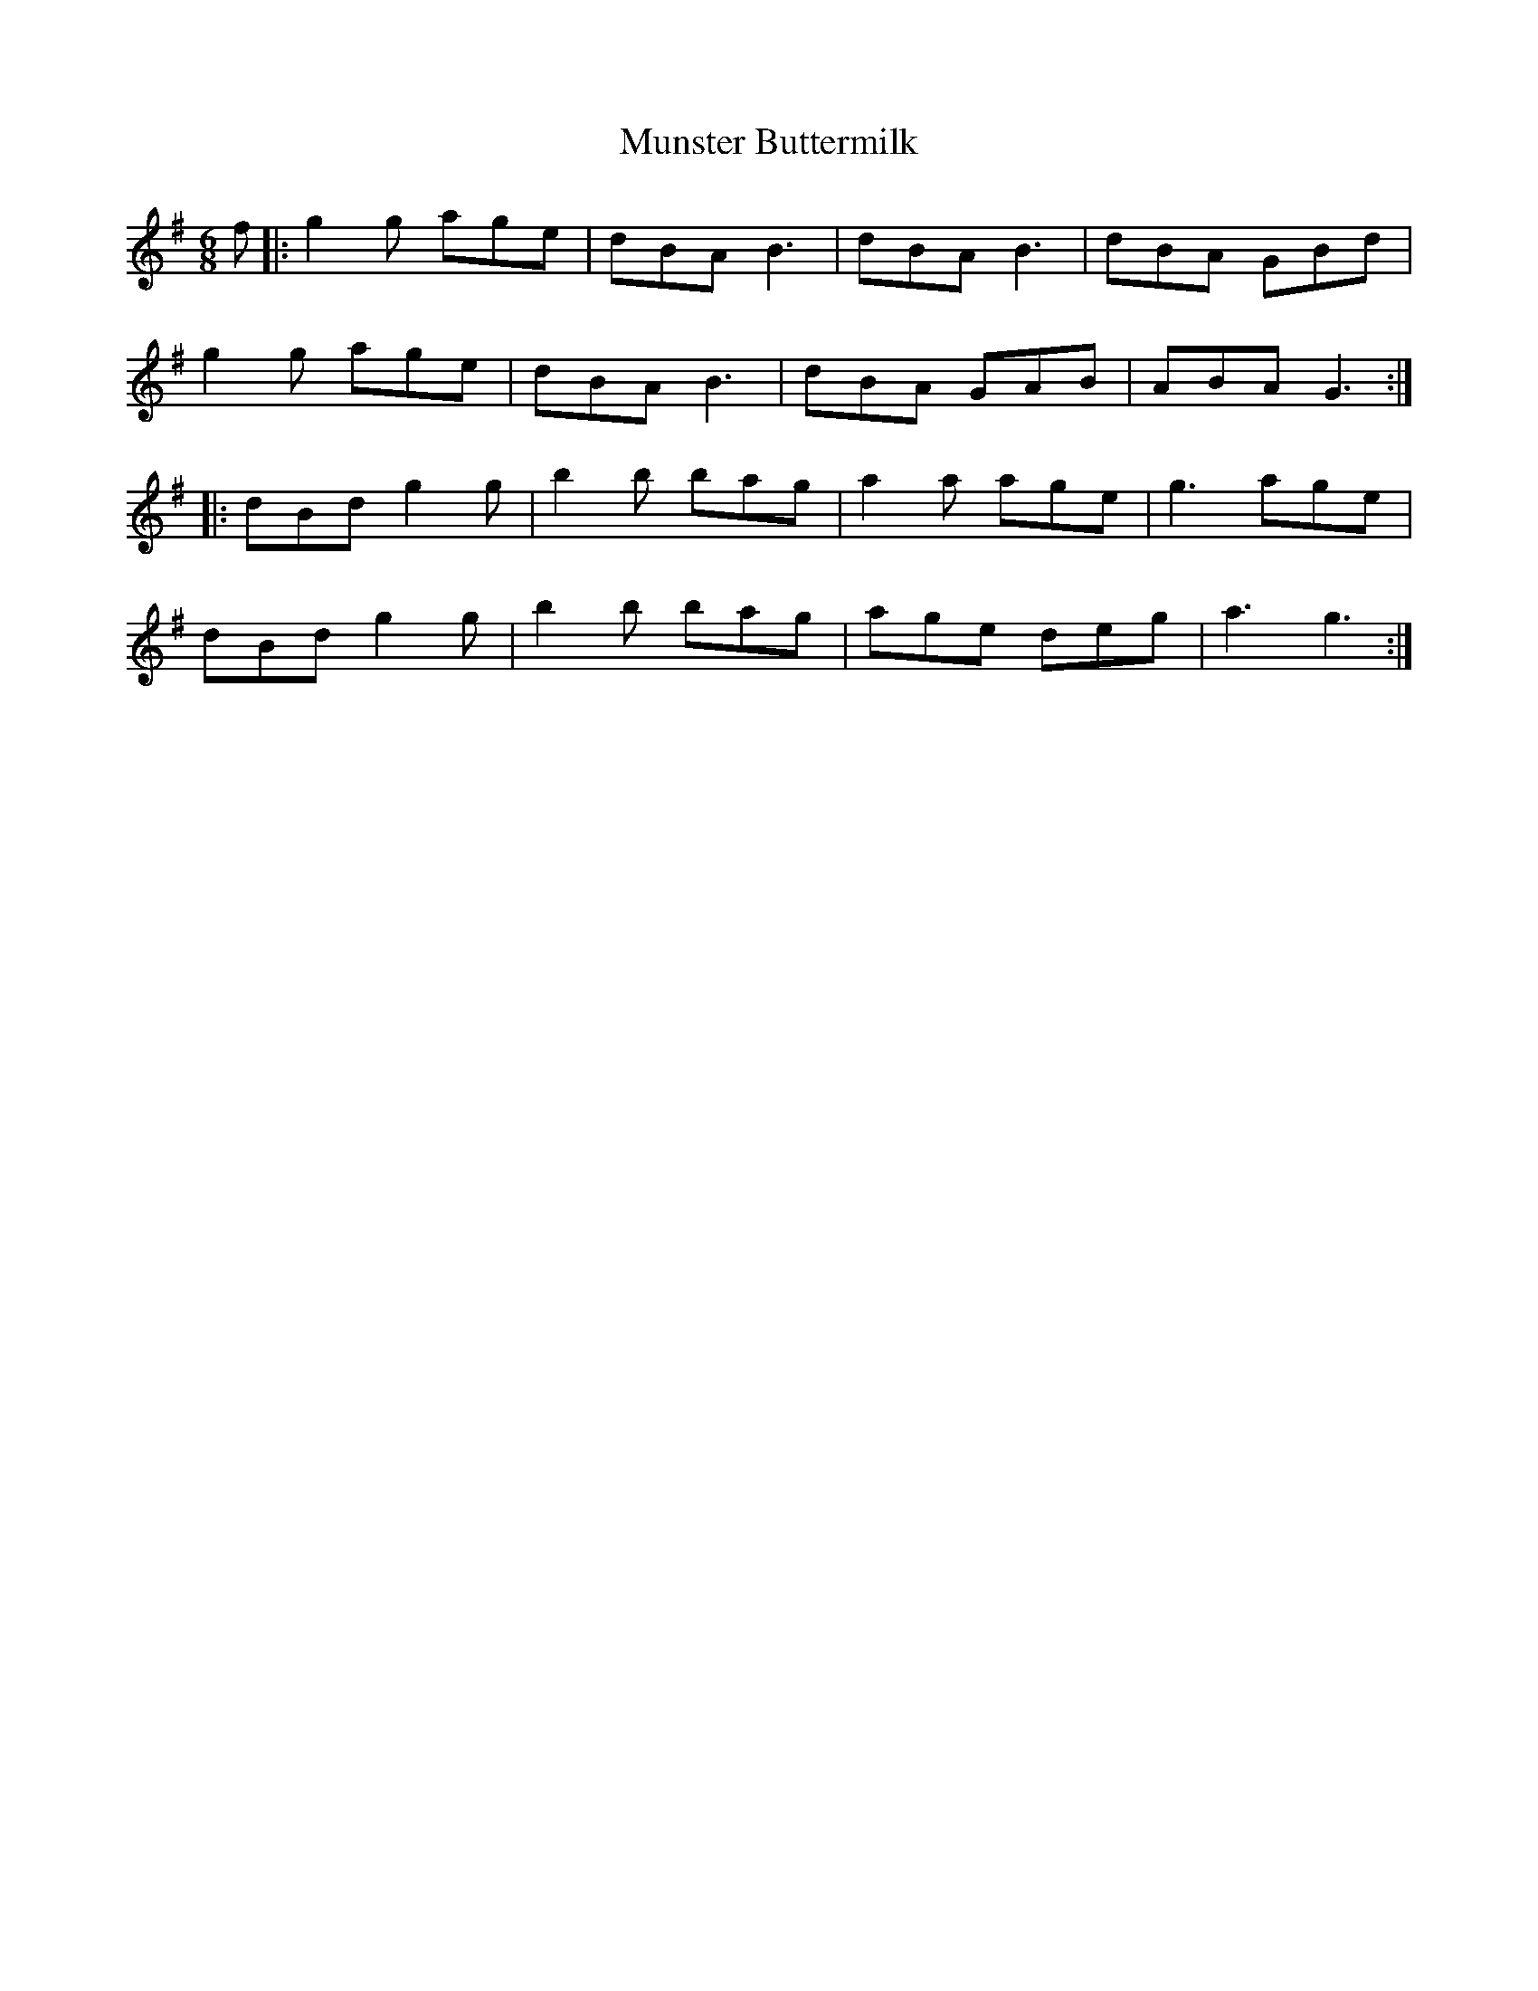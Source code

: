 X: 28514
T: Munster Buttermilk
R: jig
M: 6/8
K: Gmajor
f|:g2 g age|dBA B3|dBA B3|dBA GBd|
g2 g age|dBA B3|dBA GAB|ABA G3:|
|:dBd g2 g|b2 b bag|a2 a age|g3 age|
dBd g2 g|b2 b bag|age deg|a3 g3:|


